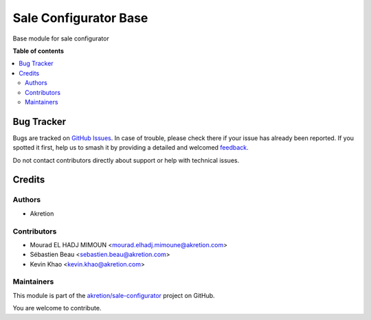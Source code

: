 ======================
Sale Configurator Base
======================

.. 
   !!!!!!!!!!!!!!!!!!!!!!!!!!!!!!!!!!!!!!!!!!!!!!!!!!!!
   !! This file is generated by oca-gen-addon-readme !!
   !! changes will be overwritten.                   !!
   !!!!!!!!!!!!!!!!!!!!!!!!!!!!!!!!!!!!!!!!!!!!!!!!!!!!
   !! source digest: sha256:755d785d81b67304759ae91f6f5f2f30530b728d8a205d175c8dd59c1b651521
   !!!!!!!!!!!!!!!!!!!!!!!!!!!!!!!!!!!!!!!!!!!!!!!!!!!!

.. |badge1| image:: https://img.shields.io/badge/maturity-Beta-yellow.png
    :target: https://odoo-community.org/page/development-status
    :alt: Beta
.. |badge2| image:: https://img.shields.io/badge/licence-AGPL--3-blue.png
    :target: http://www.gnu.org/licenses/agpl-3.0-standalone.html
    :alt: License: AGPL-3
.. |badge3| image:: https://img.shields.io/badge/github-akretion%2Fsale--configurator-lightgray.png?logo=github
    :target: https://github.com/akretion/sale-configurator/tree/14.0/sale_configurator_base
    :alt: akretion/sale-configurator

|badge1| |badge2| |badge3|

Base module for sale configurator

**Table of contents**

.. contents::
   :local:

Bug Tracker
===========

Bugs are tracked on `GitHub Issues <https://github.com/akretion/sale-configurator/issues>`_.
In case of trouble, please check there if your issue has already been reported.
If you spotted it first, help us to smash it by providing a detailed and welcomed
`feedback <https://github.com/akretion/sale-configurator/issues/new?body=module:%20sale_configurator_base%0Aversion:%2014.0%0A%0A**Steps%20to%20reproduce**%0A-%20...%0A%0A**Current%20behavior**%0A%0A**Expected%20behavior**>`_.

Do not contact contributors directly about support or help with technical issues.

Credits
=======

Authors
~~~~~~~

* Akretion

Contributors
~~~~~~~~~~~~

* Mourad EL HADJ MIMOUN <mourad.elhadj.mimoune@akretion.com>
* Sébastien Beau <sebastien.beau@akretion.com>
* Kevin Khao <kevin.khao@akretion.com>

Maintainers
~~~~~~~~~~~

This module is part of the `akretion/sale-configurator <https://github.com/akretion/sale-configurator/tree/14.0/sale_configurator_base>`_ project on GitHub.

You are welcome to contribute.
